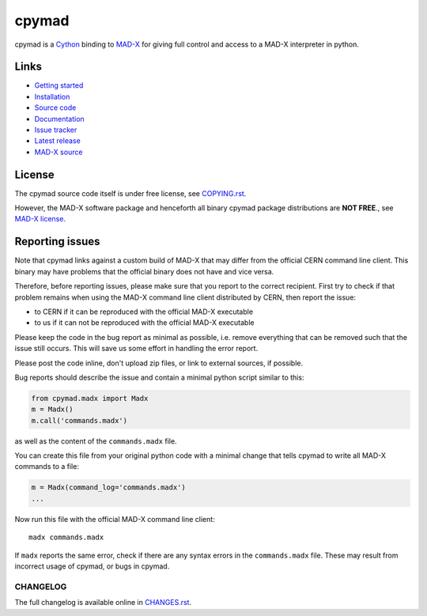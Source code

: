 cpymad
------
|Platform| |Version| |Python| |License| |Tests| |Coverage|

cpymad is a Cython_ binding to MAD-X_ for giving full control and access to a
MAD-X interpreter in python.

.. _Cython: https://cython.org/
.. _MAD-X: https://cern.ch/mad


Links
~~~~~

- `Getting started`_
- `Installation`_
- `Source code`_
- `Documentation`_
- `Issue tracker`_
- `Latest release`_
- `MAD-X source`_

.. _Getting started: http://hibtc.github.io/cpymad/getting-started
.. _Installation: http://hibtc.github.io/cpymad/installation
.. _Source code: https://github.com/hibtc/cpymad
.. _Documentation: http://hibtc.github.io/cpymad
.. _Issue tracker: https://github.com/hibtc/cpymad/issues
.. _Latest release: https://pypi.org/project/cpymad#files
.. _MAD-X source: https://github.com/MethodicalAcceleratorDesign/MAD-X


License
~~~~~~~

The cpymad source code itself is under free license, see COPYING.rst_.

However, the MAD-X software package and henceforth all binary cpymad package
distributions are **NOT FREE**., see `MAD-X license`_.

.. _COPYING.rst: https://github.com/hibtc/cpymad/blob/master/COPYING.rst
.. _MAD-X license: https://github.com/MethodicalAcceleratorDesign/MAD-X/blob/master/License.txt


Reporting issues
~~~~~~~~~~~~~~~~

Note that cpymad links against a custom build of MAD-X that may differ from
the official CERN command line client. This binary may have problems that the
official binary does not have and vice versa.

Therefore, before reporting issues, please make sure that you report to the
correct recipient. First try to check if that problem remains when using the
MAD-X command line client distributed by CERN, then report the issue:

- to CERN if it can be reproduced with the official MAD-X executable
- to us if it can not be reproduced with the official MAD-X executable

Please keep the code in the bug report as minimal as possible, i.e. remove
everything that can be removed such that the issue still occurs. This will
save us some effort in handling the error report.

Please post the code inline, don't upload zip files, or link to external
sources, if possible.

Bug reports should describe the issue and contain a minimal python script
similar to this:

.. code-block:: python

    from cpymad.madx import Madx
    m = Madx()
    m.call('commands.madx')

as well as the content of the ``commands.madx`` file.

You can create this file from your original python code with a minimal change
that tells cpymad to write all MAD-X commands to a file:

.. code-block:: python

   m = Madx(command_log='commands.madx')
   ...

Now run this file with the official MAD-X command line client::

    madx commands.madx

If ``madx`` reports the same error, check if there are any syntax errors in
the ``commands.madx`` file. These may result from incorrect usage of cpymad,
or bugs in cpymad.


.. Badges:

.. |Tests| image::      https://github.com/hibtc/cpymad/workflows/build/badge.svg
   :target:             https://github.com/hibtc/cpymad/actions?query=workflow%3A%22build%22
   :alt:                GitHub Actions Status

.. |Coverage| image::   https://coveralls.io/repos/hibtc/cpymad/badge.svg?branch=master
   :target:             https://coveralls.io/r/hibtc/cpymad
   :alt:                Coverage

.. |Version| image::    https://img.shields.io/pypi/v/cpymad.svg
   :target:             https://pypi.org/project/cpymad
   :alt:                Latest Version

.. |License| image::    https://img.shields.io/badge/license-Mixed-red.svg
   :target:             https://github.com/hibtc/cpymad/blob/master/COPYING.rst
   :alt:                License: Source: CC0, Apache | Binary: Non-Free

.. |Platform| image::   https://img.shields.io/badge/platform-linux%20%7C%20windows%20%7C%20macos-lightgrey
   :target:             https://pypi.org/project/cpymad#files
   :alt:                Supported platforms

.. |Python| image::     https://img.shields.io/pypi/pyversions/cpymad.svg
   :target:             https://pypi.org/project/cpymad#files
   :alt:                Python versions


CHANGELOG
=========

The full changelog is available online in CHANGES.rst_.

.. _CHANGES.rst: https://github.com/hibtc/cpymad/blob/master/CHANGES.rst
